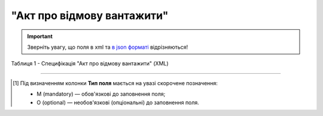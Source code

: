 ##########################################################################################################################
**"Акт про відмову вантажити"**
##########################################################################################################################

.. https://docs.google.com/spreadsheets/d/1eiLgIFbZBOK9hXDf2pirKB88izrdOqj1vSdV3R8tvbM/edit?pli=1#gid=1897571119

.. important::
   Зверніть увагу, що поля в xml та `в json форматі <https://wiki.edin.ua/uk/latest/API_ETTNv3/Methods/EveryBody/UAECMR_ACT.html>`__ відрізняються!

Таблиця 1 - Специфікація "Акт про відмову вантажити" (XML)

.. csv-table:: 
  :file: for_csv/loadreject_act_v3.csv
  :widths:  1, 5, 12, 41
  :header-rows: 1
  :stub-columns: 0

.. :download:`Приклад "Акта про відмову вантажити"<examples/loadreject_act_v3.xml>`

-------------------------

.. [#] Під визначенням колонки **Тип поля** мається на увазі скорочене позначення:

   * M (mandatory) — обов'язкові до заповнення поля;
   * O (optional) — необов'язкові (опціональні) до заповнення поля.

